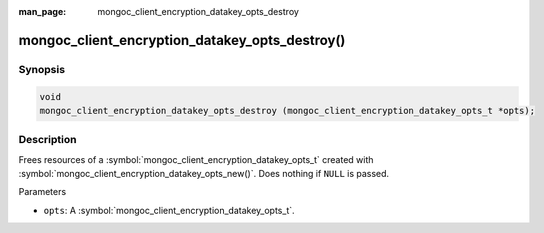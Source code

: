 :man_page: mongoc_client_encryption_datakey_opts_destroy

mongoc_client_encryption_datakey_opts_destroy()
===============================================

Synopsis
--------

.. code-block:: c

  void
  mongoc_client_encryption_datakey_opts_destroy (mongoc_client_encryption_datakey_opts_t *opts);

Description
-----------

Frees resources of a :symbol:`mongoc_client_encryption_datakey_opts_t` created with :symbol:`mongoc_client_encryption_datakey_opts_new()`. Does nothing if ``NULL`` is passed.

Parameters

* ``opts``: A :symbol:`mongoc_client_encryption_datakey_opts_t`.